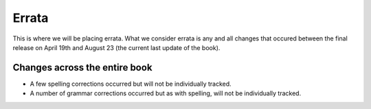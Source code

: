 Errata
======

This is where we will be placing errata. What we consider errata is any and all changes that occured 
between the final release on April 19th and August 23 (the current last update of the book).

Changes across the entire book
-------------------------------

* A few spelling corrections occurred but will not be individually tracked.
* A number of grammar corrections occurred but as with spelling, will not be individually tracked.
